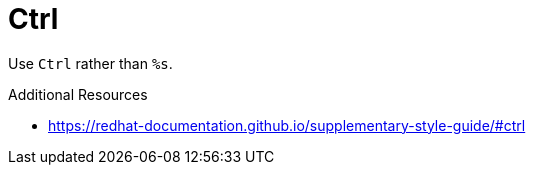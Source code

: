 :navtitle: Ctrl
:keywords: reference, rule, Ctrl

= Ctrl

Use `Ctrl` rather than `%s`.

.Additional Resources

* link:https://redhat-documentation.github.io/supplementary-style-guide/#ctrl[]

